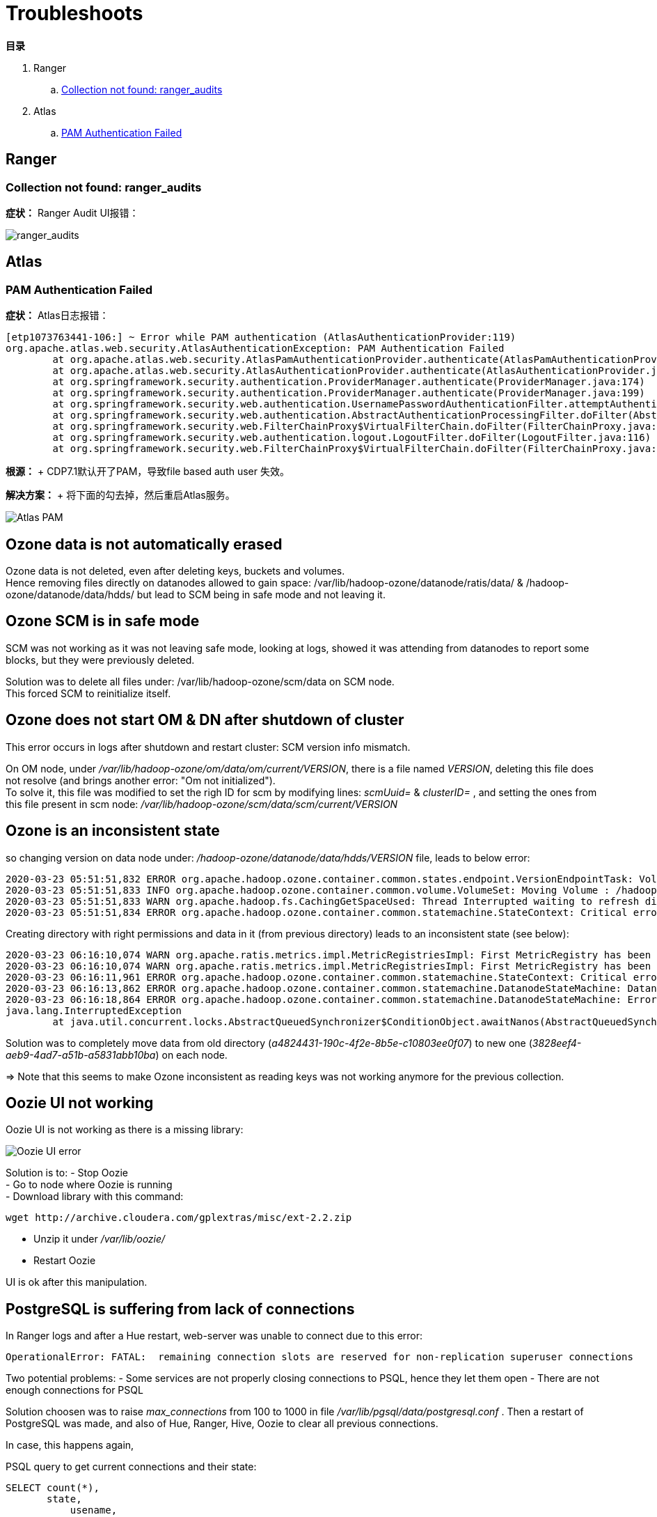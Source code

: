 = Troubleshoots

**目录**

. Ranger

.. <<Collection not found: ranger_audits>>

. Atlas

.. <<PAM Authentication Failed>>

== Ranger

=== Collection not found: ranger_audits

**症状：** Ranger Audit UI报错：

image::pictures/TS001.jpg[ranger_audits]


== Atlas

=== PAM Authentication Failed

**症状：** Atlas日志报错：
....
[etp1073763441-106:] ~ Error while PAM authentication (AtlasAuthenticationProvider:119)
org.apache.atlas.web.security.AtlasAuthenticationException: PAM Authentication Failed
        at org.apache.atlas.web.security.AtlasPamAuthenticationProvider.authenticate(AtlasPamAuthenticationProvider.java:69)
        at org.apache.atlas.web.security.AtlasAuthenticationProvider.authenticate(AtlasAuthenticationProvider.java:117)
        at org.springframework.security.authentication.ProviderManager.authenticate(ProviderManager.java:174)
        at org.springframework.security.authentication.ProviderManager.authenticate(ProviderManager.java:199)
        at org.springframework.security.web.authentication.UsernamePasswordAuthenticationFilter.attemptAuthentication(UsernamePasswordAuthenticationFilter.java:94)
        at org.springframework.security.web.authentication.AbstractAuthenticationProcessingFilter.doFilter(AbstractAuthenticationProcessingFilter.java:212)
        at org.springframework.security.web.FilterChainProxy$VirtualFilterChain.doFilter(FilterChainProxy.java:331)
        at org.springframework.security.web.authentication.logout.LogoutFilter.doFilter(LogoutFilter.java:116)
        at org.springframework.security.web.FilterChainProxy$VirtualFilterChain.doFilter(FilterChainProxy.java:331)
....
**根源：** + CDP7.1默认开了PAM，导致file based auth user 失效。

**解决方案：** + 将下面的勾去掉，然后重启Atlas服务。

image::pictures/TS002.png[Atlas PAM]

== Ozone data is not automatically erased

Ozone data is not deleted, even after deleting keys, buckets and volumes. +
Hence removing files directly on datanodes allowed to gain space: /var/lib/hadoop-ozone/datanode/ratis/data/ & /hadoop-ozone/datanode/data/hdds/  but lead to SCM being in safe mode and not leaving it.


== Ozone SCM is in safe mode

SCM was not working as it was not leaving safe mode, looking at logs, showed it was attending from datanodes to report some blocks, 
but they were previously deleted.

Solution was to delete all files under: /var/lib/hadoop-ozone/scm/data on SCM node. +
This forced SCM to reinitialize itself. 


== Ozone does not start OM & DN after shutdown of cluster

This error occurs in logs after shutdown and restart cluster: 
SCM version info mismatch.

On OM node, under __/var/lib/hadoop-ozone/om/data/om/current/VERSION__, there is a file named __VERSION__, deleting this file does not resolve (and brings another error: "Om not initialized"). +
To solve it, this file was modified to set the righ ID for scm by modifying lines: __scmUuid=__ & __clusterID=__ , and setting the ones from this file present in scm node: __/var/lib/hadoop-ozone/scm/data/scm/current/VERSION__


== Ozone is an inconsistent state

so changing version on data node under: __/hadoop-ozone/datanode/data/hdds/VERSION__ file, leads to below error:

[source,bash]
2020-03-23 05:51:51,832 ERROR org.apache.hadoop.ozone.container.common.states.endpoint.VersionEndpointTask: Volume /hadoop-ozone/datanode/data/hdds is in Inconsistent state, expected scm directory /hadoop-ozone/datanode/data/hdds/3828eef4-aeb9-4ad7-a51b-a5831abb10ba does not exist
2020-03-23 05:51:51,833 INFO org.apache.hadoop.ozone.container.common.volume.VolumeSet: Moving Volume : /hadoop-ozone/datanode/data/hdds to failed Volumes
2020-03-23 05:51:51,833 WARN org.apache.hadoop.fs.CachingGetSpaceUsed: Thread Interrupted waiting to refresh disk information: sleep interrupted
2020-03-23 05:51:51,834 ERROR org.apache.hadoop.ozone.container.common.statemachine.StateContext: Critical error occurred in StateMachine, setting shutDownMachine

Creating directory with right permissions and data in it (from previous directory) leads to an inconsistent state (see below):

[source,bash]
2020-03-23 06:16:10,074 WARN org.apache.ratis.metrics.impl.MetricRegistriesImpl: First MetricRegistry has been created without registering reporters. You may need to call MetricRegistries.global().addReportRegistration(...) before.
2020-03-23 06:16:10,074 WARN org.apache.ratis.metrics.impl.MetricRegistriesImpl: First MetricRegistry has been created without registering reporters. You may need to call MetricRegistries.global().addReportRegistration(...) before.
2020-03-23 06:16:11,961 ERROR org.apache.hadoop.ozone.container.common.statemachine.StateContext: Critical error occurred in StateMachine, setting shutDownMachine
2020-03-23 06:16:13,862 ERROR org.apache.hadoop.ozone.container.common.statemachine.DatanodeStateMachine: DatanodeStateMachine Shutdown due to an critical error
2020-03-23 06:16:18,864 ERROR org.apache.hadoop.ozone.container.common.statemachine.DatanodeStateMachine: Error attempting to shutdown.
java.lang.InterruptedException
	at java.util.concurrent.locks.AbstractQueuedSynchronizer$ConditionObject.awaitNanos(AbstractQueuedSynchronizer.java:2067)


Solution was to completely move data from old directory (__a4824431-190c-4f2e-8b5e-c10803ee0f07__) to new one (__3828eef4-aeb9-4ad7-a51b-a5831abb10ba__) on each node.

=> Note that this seems to make Ozone inconsistent as reading keys was not working anymore for the previous collection.


== Oozie UI not working

Oozie UI is not working as there is a missing library:

image::pictures/OozieUIextJSLib.png[Oozie UI error]

Solution is to:
- Stop Oozie +
- Go to node where Oozie is running +
- Download library with this command: 
[source,bash]
wget http://archive.cloudera.com/gplextras/misc/ext-2.2.zip

- Unzip it under __/var/lib/oozie/__
- Restart Oozie

UI is ok after this manipulation.


== PostgreSQL is suffering from lack of connections

In Ranger logs and after a Hue restart, web-server was unable to connect due to this error:

		OperationalError: FATAL:  remaining connection slots are reserved for non-replication superuser connections		

Two potential problems: 
- Some services are not properly closing connections to PSQL, hence they let them open
- There are not enough connections for PSQL


Solution choosen was to raise __max_connections__ from 100 to 1000 in file __/var/lib/pgsql/data/postgresql.conf__ .
Then a restart of PostgreSQL was made, and also of Hue, Ranger, Hive, Oozie to clear all previous connections.

In case, this happens again, 

PSQL query to get current connections and their state:

[source,sql]
SELECT count(*),
       state,
	   usename,
	   usesysid
FROM pg_stat_activity
GROUP BY 2,3,4;


== Hive containers are staying up after query execution.

This is just a matter of configuration but it is usually annoying and it renders false metrics when benchmarking and cause confusion when trying to debug which things are running.

To avoid Hive containers staying up and running, configure tez to not reuse am containers: set __tez.am.container.reuse.enabled__ to false.

But note that this did not worked... 


== Cloudera Agent on CM node SSL not working

Once Cloudera Agent are configured to verify CM identity, it involves this error:
[source, bash]
[26/Mar/2020 09:33:19 +0000] 28664 MainThread agent        ERROR    Heartbeating to localhost:7182 failed.
Traceback (most recent call last):
  File "/opt/cloudera/cm-agent/lib/python2.7/site-packages/cmf/agent.py", line 1425, in _send_heartbeat
    self.cfg.max_cert_depth)
  File "/opt/cloudera/cm-agent/lib/python2.7/site-packages/cmf/https.py", line 155, in __init__
    self.conn.connect()
  File "/opt/cloudera/cm-agent/lib/python2.7/site-packages/M2Crypto/httpslib.py", line 69, in connect
    sock.connect((self.host, self.port))
  File "/opt/cloudera/cm-agent/lib/python2.7/site-packages/M2Crypto/SSL/Connection.py", line 309, in connect
    ret = self.connect_ssl()
  File "/opt/cloudera/cm-agent/lib/python2.7/site-packages/M2Crypto/SSL/Connection.py", line 295, in connect_ssl
    return m2.ssl_connect(self.ssl, self._timeout)
SSLError: certificate verify failed

=> Modification on config.ini was made to point to right node where CM is working.


== Kafka not starting after a change ok zkNode

Error is:
[source,bash]
2020-04-03 00:07:03,174 INFO kafka.server.KafkaServer: Cluster ID = KExScxmJQji6Ixf3chAeQA
2020-04-03 00:07:03,186 ERROR kafka.server.KafkaServer: Fatal error during KafkaServer startup. Prepare to shutdown
kafka.common.InconsistentClusterIdException: The Cluster ID KExScxmJQji6Ixf3chAeQA doesn't match stored clusterId Some(DzlLGaw2R7ywvGOsKwZ3PA) in meta.properties. The broker is trying to join the wrong cluster. Configured zookeeper.connect may be wrong.
	at kafka.server.KafkaServer.startup

Cluster id in zookeeper:
[source,bash]
[zk: cdp-test-2:2181(CONNECTED) 13] get /kafka3/cluster/id
{"version":"1","id":"KExScxmJQji6Ixf3chAeQA"}

A new clusterId was set in zookeeper on the new znode when restarting Kafka, however file __/var/local/kafka/data/meta.properties__ was not updated.

A manual update of this file made it work.


== Kafka unable to produce data

When trying to produce data, kafka throws:

[source,bash]
20/04/03 00:22:28 WARN clients.NetworkClient: [Producer clientId=console-producer] Error while fetching metadata with correlation id 715 : {test-2=LEADER_NOT_AVAILABLE}
20/04/03 00:22:28 WARN clients.NetworkClient: [Producer clientId=console-producer] Error while fetching metadata with correlation id 716 : {test-2=LEADER_NOT_AVAILABLE}

Active Controller has these logs:

[source,bash]
2020-04-03 00:22:28,794 INFO kafka.controller.KafkaController: [Controller id=1546344845] New topics: [Set(test-2)], deleted topics: [Set()], new partition replica assignment [Map(test-2-0 -> ReplicaAssignment(replicas=1546344861, addingReplicas=, removingReplicas=))]
2020-04-03 00:22:28,794 INFO kafka.controller.KafkaController: [Controller id=1546344845] New partition creation callback for test-2-0
2020-04-03 00:22:28,807 ERROR kafka.server.KafkaApis: [KafkaApi-1546344845] Error when handling request: clientId=1546344845, correlationId=5, api=UPDATE_METADATA, version=6, body={controller_id=1546344845,controller_epoch=1,broker_epoch=81604510222,topic_states=[{topic_name=test-2,partition_states=[{partition_index=0,controller_epoch=1,leader=1546344861,leader_epoch=0,isr=[1546344861],zk_version=0,replicas=[1546344861],offline_replicas=[],_tagged_fields={}}],_tagged_fields={}}],live_brokers=[{id=1546344845,endpoints=[{port=9093,host=cdp-test-3.gce.cloudera.com,listener=SASL_SSL,security_protocol=3,_tagged_fields={}}],rack=null,_tagged_fields={}},{id=1546344861,endpoints=[{port=9093,host=cdp-test-5.gce.cloudera.com,listener=SASL_SSL,security_protocol=3,_tagged_fields={}}],rack=null,_tagged_fields={}},{id=1546344853,endpoints=[{port=9093,host=cdp-test-4.gce.cloudera.com,listener=SASL_SSL,security_protocol=3,_tagged_fields={}}],rack=null,_tagged_fields={}}],_tagged_fields={}}
org.apache.kafka.common.errors.ClusterAuthorizationException: Request Request(processor=2, connectionId=172.31.115.225:9093-172.31.115.225:48376-0, session=Session(User:kafka,cdp-test-3.gce.cloudera.com/172.31.115.225), listenerName=ListenerName(SASL_SSL), securityProtocol=SASL_SSL, buffer=null) is not authorized.
2020-04-03 00:22:28,809 ERROR state.change.logger: [Controller id=1546344845] Received error in LeaderAndIsr response LeaderAndIsrResponseData(errorCode=31, partitionErrors=[LeaderAndIsrPartitionError(topicName='test-2', partitionIndex=0, errorCode=31)]) from broker 1546344861
